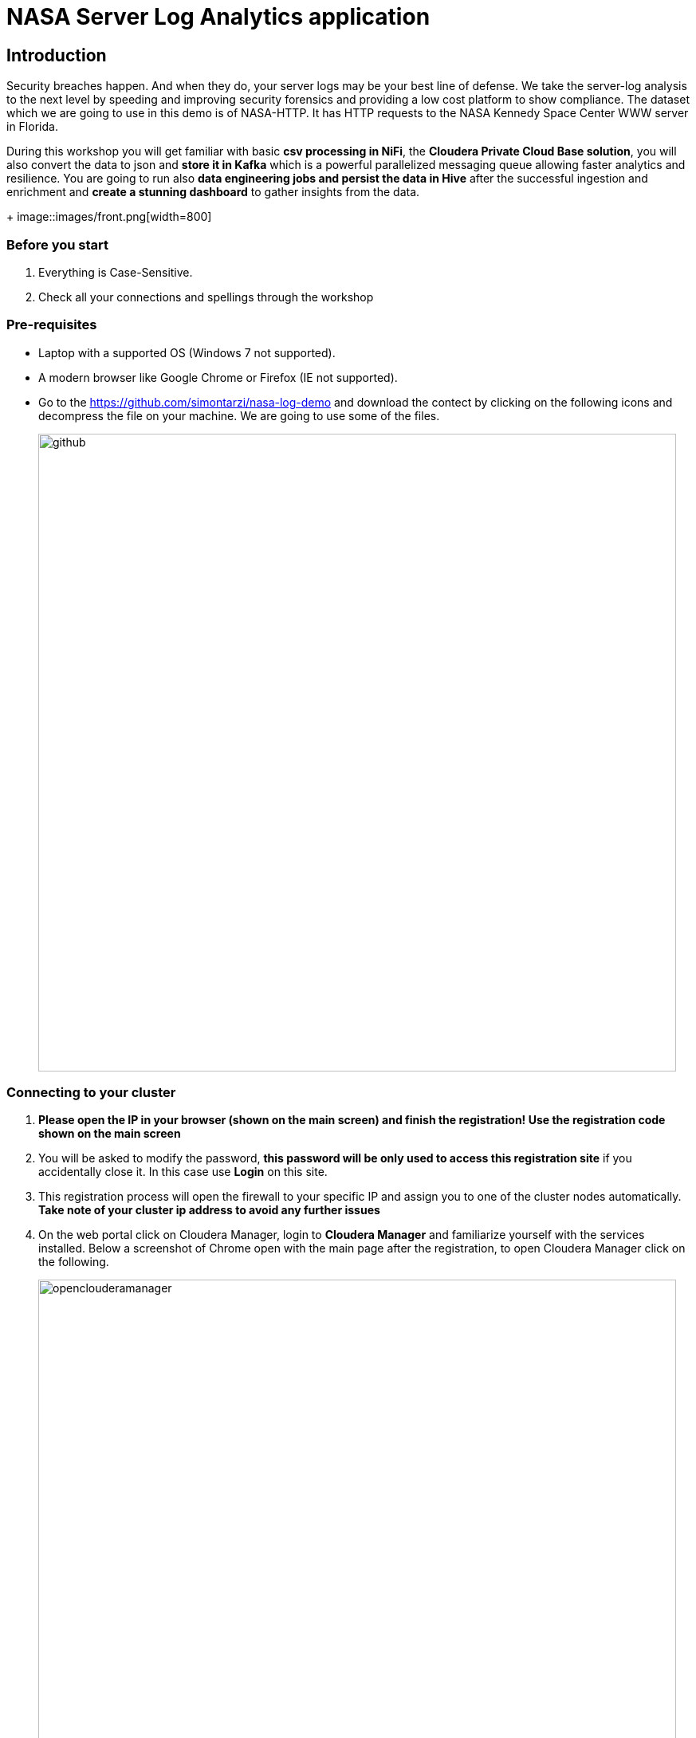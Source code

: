 = NASA Server Log Analytics application

== Introduction
Security breaches happen. And when they do, your server logs may be your best line of defense. We take the server-log analysis to the next level by speeding and improving security forensics and providing a low cost platform to show compliance. The dataset which we are going to use in this demo is of NASA-HTTP. It has HTTP requests to the NASA Kennedy Space Center WWW server in Florida. 

During this workshop you will get familiar with basic *csv processing in NiFi*, the *Cloudera Private Cloud Base solution*, you will also convert the data to json and *store it in Kafka* which is a powerful parallelized messaging queue allowing faster analytics and resilience. You are going to run also *data engineering jobs and persist the data in Hive* after the successful ingestion and enrichment and *create a stunning dashboard* to gather insights from the data. 

+
image::images/front.png[width=800]

=== Before you start
. Everything is Case-Sensitive.
. Check all your connections and spellings through the workshop

=== Pre-requisites

* Laptop with a supported OS (Windows 7 not supported).
* A modern browser like Google Chrome or Firefox (IE not supported).
* Go to the https://github.com/simontarzi/nasa-log-demo and download the contect by clicking on the following icons and decompress the file on your machine. We are going to use some of the files. 
+
image::images/github.png[width=800]


=== Connecting to your cluster

. *Please open the IP in your browser (shown on the main screen) and finish the registration! Use the registration code shown on the main screen* 

. You will be asked to modify the password, *this password will be only used to access this registration site* if you accidentally close it. In this case use *Login* on this site. 

. This registration process will open the firewall to your specific IP and assign you to one of the cluster nodes automatically. *Take note of your cluster ip address to avoid any further issues* 

. On the web portal click on Cloudera Manager, login to *Cloudera Manager* and familiarize yourself with the services installed. Below a screenshot of Chrome open with the main page after the registration, to open Cloudera Manager click on the following. 
+
image::images/openclouderamanager.png[width=800]

. On the Cloudera Manager UI, enter the password for the Cloudera Services: 
+
image::images/logintoclouderamanager.png[width=800]

. When you succesfuly logged in you will see the components of the cluster and current health, also you can manage your cluster setup from this single control pane: 

image::images/clouderamanager.png[width=800]

NOTE: During the workshop *you will not use the previously selected password on the registration web page*, please *copy the username and password shown on the main screen* for the Cloudera Services. 

NOTE: The credentials are case sensitive, the password has capital "S". 

NOTE: The necessary files have been preloaded to the machine which is running the Cloudera Private Cloud Base one node cluster to the /nasademo/NASALogs/NASA_access_log_Aug95. We could also use minifi agents on the servers to collect and also prepare the raw log files and then send it to nifi, however in this short workshop the intention is to showcase the capabilities of nifi and creating a dashboard to gather insights, logs collection from edge devices is not part of this session. 

= WORKSHOP START
[[lab_1, Lab 1]]
== Lab 1 - Open SMM, the management center for Kafka and create the topic *logs* where we will later put our data. 

. For this first go to the main webpage and click on *SMM*. 
+
image::images/smm1.png[width=800]

. This is the management page for Kafka, you can view the state of the kafka topics and see the settings&details of the current cluster. 

. Now we will create our first topic, click on the topics on the left side: 
+
image::images/smm2.png[width=800]

. Click on *Add new* 
+
image::images/smm3.png[width=800]

. Add *logs* as topic name, select *1* for partitions, select *low* availability, and cleanup policy should be *delete*
+
image::images/smm4.png[width=800]

. Now we can leave the SMM UI, we will come back later to check the data in Kafka. 

[[lab_2, Lab 2]]
== Lab 2 - Opening the NiFi and configure the first Processor and upload a Process Group

. On the main page, select the URL for the NiFi Service (Not NiFi Registry) 

+
image::images/nifi_webui.png[width=800]

. On the NiFi main page you will see the main canvas. This are is for creating your pipeline to ingest, enrich, transform load your data. Nifi is using Flowfiles and Processors to achieve this. In this workshop we are going to use the powerful built in processors. 
+
image::images/nifi1.png[width=800]

. On the main page, it is advised to separate different flows from each other, therefore we will crate a *Process Group* and we will work in that during the workshop. *Click on a Process Group icon on the top and drag the Process Group to the middle of the canvas* 

+
image::images/nifi2.png[width=800]

. A dialog box will open and add the following name for the Process Group, and click on *Add*. 
+
[source,yaml]
----
Process Group Name: AcquireNASAServerLogs
----
+
image::images/nifi3.png[width=800]

. You will see the following Process Group appearing on the screen, this will separate our flow. First right-click on the group and select *Configure*. 
+
image::images/hwx1.png[width=800]

. Select the *Controller Services* tab on the top and the *+* sign on the right. 
+
image::images/hwx2.png[width=800]


. Search for *HortonworksSchemaRegistry* and click *Add*. 

. You will see the following picture, click on the *wheel*. 
+
image::images/hwx3.png[width=800]

. Now in the *Schema Registry URL* put your ip according to the picture: *http://cdp.YOURIP.nip.io:7788/api/v1* and click *Apply*. 
+
image::images/hwx4.png[width=800]

. Now click on the small *Lightning icon* to enable it, and than click again on the *+* sign to add more services and select *JsonRecordSetWriter*. 
+
image::images/hwx5.png[width=800]

. Again click on the *wheel* for *JsonRecordSetWriter*
+
image::images/hwx6.png[width=800]

. Set the *Schema Write Strategy* to *Do Not Write Schema* and the *Schema Access Strategy* Property to *Inherit Record Schema* and click *Apply*. 
+
image::images/hwx7.png[width=800]

. Click on the *Lightning icon* on the *JsonRecordSetWriter* to enable it, and again add a new controller service with the *+* sign, search for: *JsonTreeReader*

. Set the *Schema Access Strategy* to *Infer schema* and click *Apply*. 
+
image::images/hwx8.png[width=800]

. Make sure all the controller services are enabled and similar like on this screenshot: 
+
image::images/hwx9.png[width=800]

. Now double click on the Process Group to open it. 
+
image::images/nifi4.png[width=800]


NOTE: You could also see the NiFi Registry but it's not required for now. It is a solution that enables versioning and publishing flows to NiFi, in a Production environemnt it is advised to keep track of the different versions of flows and providing solution to connect to test/dev environments and deploy after QA on PROD.) 

. In the Process Group select the *Pocessor* on the top menu and drag it to the canvas. 

+
image::images/nifi5.png[width=800]

. On the dialog box look for the processor named: *GetFile* and click *Add*. 

+
image::images/nifi6.png[width=800]

. Right click on the processor and select *Configure* from the list. Perform the following changes: 
+
[source,yaml]
----
Settings tab
Name: GrabNASALogs

Schedule tab
Run Schedule: 60 sec

Properties tab
Input Directory: /nasademo/NASALogs/
Keep Source File: true
----
+
image::images/nifi7.png[width=800]

. Now select the *Process Group* from the top and drag it to the canvas, on the newly opened dialog click ont the following button and browse for the *Split_to_lines&enrich* file that you have downlaoded in the beginning from github: 
+
image::images/nifi8.png[width=800]

. Click "Add" and you will see the new Group, you can open it and observe the processors what are they actually doing. They are intended to split the CSV to individual line and perform modifications. 
+
image::images/nifi11.png[width=800]

. You can go back to our Process Group with the navigation bar in the bottom:
+
image::images/nifi15.png[width=800]

. Now connect the *GrabNASALogs* processor to the *Split_to_lines&enrich* processor, by dragging the symbol in the middle of the *GrabNASALogs* processor (when you move your mouse it will appear) and drag it to the *Split* processor. 
+
image::images/nifi13.png[width=800]

. Acknowledge the dialog windows, and you need to see the following: 
+
image::images/nifi14.png[width=800]

NOTE: The *Split_to_lines&enrich* Process Group is connected to the external Process Group with input and output ports, you can check it if you click on the connection between the processors. 

[[lab_3, Lab 3]]
== Lab 3 - Creating the flow to archive data to HDFS

NOTE: At this point after the Splitting Process group we receive lines, (in later steps we will check it), and we need to merge it again and store it in the proper format to archive it on HDFS. 

. As a first step, we are going to merge the lines together, for this drag the *MergeContent* Processor to the canvas like in the previous steps

. Right click on the MergeContent Processor and select *Configure* and add the following configuration to the following records: 
+
[source,yaml]
----
Properties tab
Minimum number of Entries: 20
Maximum number of Entries: 40
Maximum number of Bins: 40
Delimiter Strategy: Text

Relationships tab
Failure: Terminate - check
Original: Terminate - check
----
+
image::images/nifi16.png[width=800]

. Click on *Apply*, and now connect the *Split_to_lines&enrich* Process Group to the *MergeContent* processor, select "output" as the output and click on *ADD*. 

. Add a new Processor to the canvas, select *UpdateAttribute*. You should see the following: 
+
image::images/nifi17.png[width=800]

. Right click on the *UpdateAttribute* processor and select *Configure*. On the Properties tab click on the *+* sign on the left and add the following custom property: 
+
[source,yaml]
----
Property: filename
Value: logsample-${now):format("HHmmssSSS")}-${UUIDO}.txt
----
+
image::images/nifi18.png[width=800]

. Connect the UpdateAttribute processor and the MergeContent Processor together, in the dialog box select *For relationships* to *merged* and click *ADD*. 
+
image::images/nifi19.png[width=800]

. Now add a PutHDFS processor to the canvas, you need to see the following: 
+
image::images/nifi20.png[width=800]

. Right click on PutHDFS and select *Configure* and set the following parameters: 
+
[source,yaml]
----
Properties tab
Hadoop configuration resources: /etc/hadoop/conf/core-site.xml,/etc/hadoop/conf/hdfs-site.xml
Directory: /nifi


Relationships tab
Failure: terminate
Success: terminate
Failure: terminate
Success: terminate
----
+
image::images/nifi21.png[width=800]

. Connect the *UpdateAttribute* and *PutHDFS* processor, in the dialog box select *For relationships* to *success* and click *ADD*.

. Congratulations, you are done with this part, the flow actually creates the proper txt files with names and put it to the hdfs /nifi folder. 

[[lab_4, Lab 4]]
== Lab 4 - Store the data in Kafka

NOTE: We are currently representing log data as one row, and just merged them to files to be able to store it on hdfs. However for Kafka we need to transform this data into a proper format. We are going to perform it in the easiest way with only one processor. 

. As a first step, add the *ExtractGrok* processor to the canvas. 
+
image::images/nifi22.png[width=800]

. Right click on the *ExtractGrok* and select *Configure* and set the following parameters: 
+
[source,yaml]
----
Properties tab
Grok Expression: %{IP:ip_address}\|%{HTTPDATE:timestamp}\|%{WORD:request_method} %{URIPATH:request_uri} HTTP/%{NUMBER:http_version}\|%{NUMBER:status_code}\|%{WORD:city}\|%{WORD:country}\|%{WORD:country_code}\|%{NUMBER:latitude}\|%{NUMBER:longitude}
Destination: flowfile-content

Relationships tab 
unmatched: terminate

----
+
image::images/nifi23.png[width=800]

. Connect the *Split_to_lines&enrich* Process Group to the *ExtractGrok* processor, select "output" as the output and click on *ADD*. 

. Add another processor to the canvas, select *PublishKafkaRecord_2_61.23.12.1.6.0-323*, important to select this version, we also have PublishKafka and PublishKafkaRecord processors with different versions, you need to see the following screen:
+
image::images/nifi24.png[width=800]

. Right click on the *PublishKafkaRecord_2_61.23.12.1.6.0-323* and select *Configure* and set the following parameters: 
+
[source,yaml]
----
Properties tab
Kafka broker: cdp.YOURIP.nip.io:9092
Topic name: logs
Record Reader: JsonTreeReader
Record Writer: JsonRecordSetWriter
Use transactions: false

Relationships tab 
Failure: terminate
Success: terminate
----
+
image::images/nifi25.png[width=800]

. Conect the *ExtractGrok* and the *PublishKafkaRecord_2_61.23.12.1.6.0-323* processor and select For relationships *matched* in the dialog box. 

. Go back to the main Process group *AcquireNASAServerLogs*, right click on the ProcessGroup and select *Start*. 
+
image::images/nifi26.png[width=800]

* At this point the flow should start, open the ProcessGroups and * observe how the data flows through our flow. 

* You can also right click on the connections between certain processors, go to the connection between ExtractGrok and PublishKafkaRecord, *right-click on it*, select *List queue*. 
+
image::images/lq.png[width=800]

* Cick on the *eye* and observe the output. 
+
image::images/lq2.png[width=800]

* Go back to the SMM, open *Topics* and search for *logs* topic that we just created, click on the *magnifier icon* to see the data in the kafka topic. 
+
image::images/smm5.png[width=800]


[[lab_4, Lab 4]]
== Lab 4 - Prepare Zeppelin for running the prepared jobs

. We will run some basic data negineering jobs to create Hive tables and perform some modifications to the data to prepare it for visualization. 

. First we will make some administration work so we can use Zeppelin in this environemnt. Open Cloudera manager from the web UI. 

. Locate *Zeppelin*, click on it. 
+
image::images/z0.png[width=800]

. Go to the *configuration* tab, and search for *Zeppelin Shiro Urls Block* and locate the following line: */api/interpreter/**= authc, roles|{{zeppelin_admin_group}l*
+
image::images/z1.png[width=800]

. Change it from: "authc, roles[{{zeppelin_admin_group}}]" to  *authc, roles[admin]* and click *Save Changes* so the end result will be: 

[source,json]
----
/api/interpreter/** = authc, roles[admin]
----
+
image::images/z2.png[width=800]

. Wait for couple of seconds and an orange sign will appear, click on it. 
+
image::images/z22.png[width=800]

. On the following screen click on *Restart Stale Services*. 
+
image::images/z3.png[width=800]

. Check the *re-deploy client configuration* is  ticked, and click on *Continue*. 
+
image::images/z4.png[width=800]

. Wait until it's finished, click on *Finish* once it's ready and go to the Cloudera manager and again open *Zeppelin*. 
+
image::images/z0.png[width=800]

. Click on the *Zeppelin WEB server UI*
+
image::images/z5.png[width=800]

. On the top right corner hit *Login* and add user user and password. 


[[lab_5, Lab 5]]
== Lab 5 - Clean the data and prepare it for analytics with pyspark, and create our visualization. 

. Now on the Zeppelin main page click on *Import note* and click on *Select JSON file* and locate the *Cleaning-Raw-NASA-Log-Data.json* file and upload it, open the *Cleaning-Raw-NASA-Log-Data* note. 

. Click on the *Run All Paragraph* and observe how it executes the code. 

. We are done with this part, the data has been loaded to Hive and now ready for analytics. 

. Now go to the web UI again and look for *CDP Data Visualization* and open it. 
+
image::images/cdv1.png[width=800]

. Login with the credentials. 

. Click on *New connection* at the top left of the UI
+
image::images/lab10_dviz1_conn.png[width=800]

** Select *Impala* as connection Type
** Name the connection as *Impala*

** On the *Basic* tab add your hostname, and port: 21050
+
image::images/lab10_dviz2_conn.png[width=800]

** On the *Advanced* tab select: 
*** Connection mode: Binary
*** Socket type: Normal
*** Authentication mode: NoSasl
** Hit *Test* and after connection is verified click on *Connect* 
+
image::images/lab10_dviz3_conn.png[width=800]

In this lab we are going to import a previously created dahsboard to the Cloudera DataViz tool to visualize webserver logs. Later on if you have time try to add more queries and visualizations to the dashboard, exploring the dataset and the possibilities of this tool. 

. On the Dataviz UI select the *DATA* from the top bar
. On the left pane select the previously created *Impala* connection
. Under the top bar, you can see the "New Dataset", "Add Data" row and there are three dots at the end of the row, click on the *three dots* and select *Import Visual Artifacts*

+
image::images/lab11_dviz1_import.png[width=800]

. Upload the previously downloaded *Visualizing NASA Log Data.json* on the UI (you can also drag&drop) and untick the *Check data table compatibility* checkbox and select *Import*. 
+
image::images/cdv2.png[width=500]

. On the next page hit *ACCEPT AND IMPORT*.
+
image::images/cdv3.png[width=500]

. On the top select *Visuals* and select the *Visualizing NASA Log demo* visual. 
+
image::images/cdv4.png[width=800]

. Explore the dashboard

[[lab_6, Lab 6]]
== Lab 6 - Bonus Lab for exploring DataViz 

In this lab the screenshots are from a different visualization, so you can not follow the instructions, you have to adapt the setting the this specific dataset :)

. If you would like to add visuals and try querying the data click *Edit* 
+
image::images/cdv5.png[width=800]

. The orange arrow represents the dashboard level functions, with the first icon you can add visuals to the existing dashboard, try it. 

+
image::images/cdv6.png[width=300]

. Select the data which you would like to explore and click on *New Visual*

+
image::images/cdv7.png[width=300]

. On the top you can select the type of visual what you would like to use
. On the right pane you can see the *Dimensions* and drag them to the *Visuals* box right next to it to the *Dimensions* fields. You can do the same with the *Measures* and if you would like to add properties, just click on the added *Dimensions* or *Measures* and on the right *Field Properties* will open where you can choose. 

+
image::images/cdv8.png[width=800]

*Thanks for the participation in the workshop!* 




